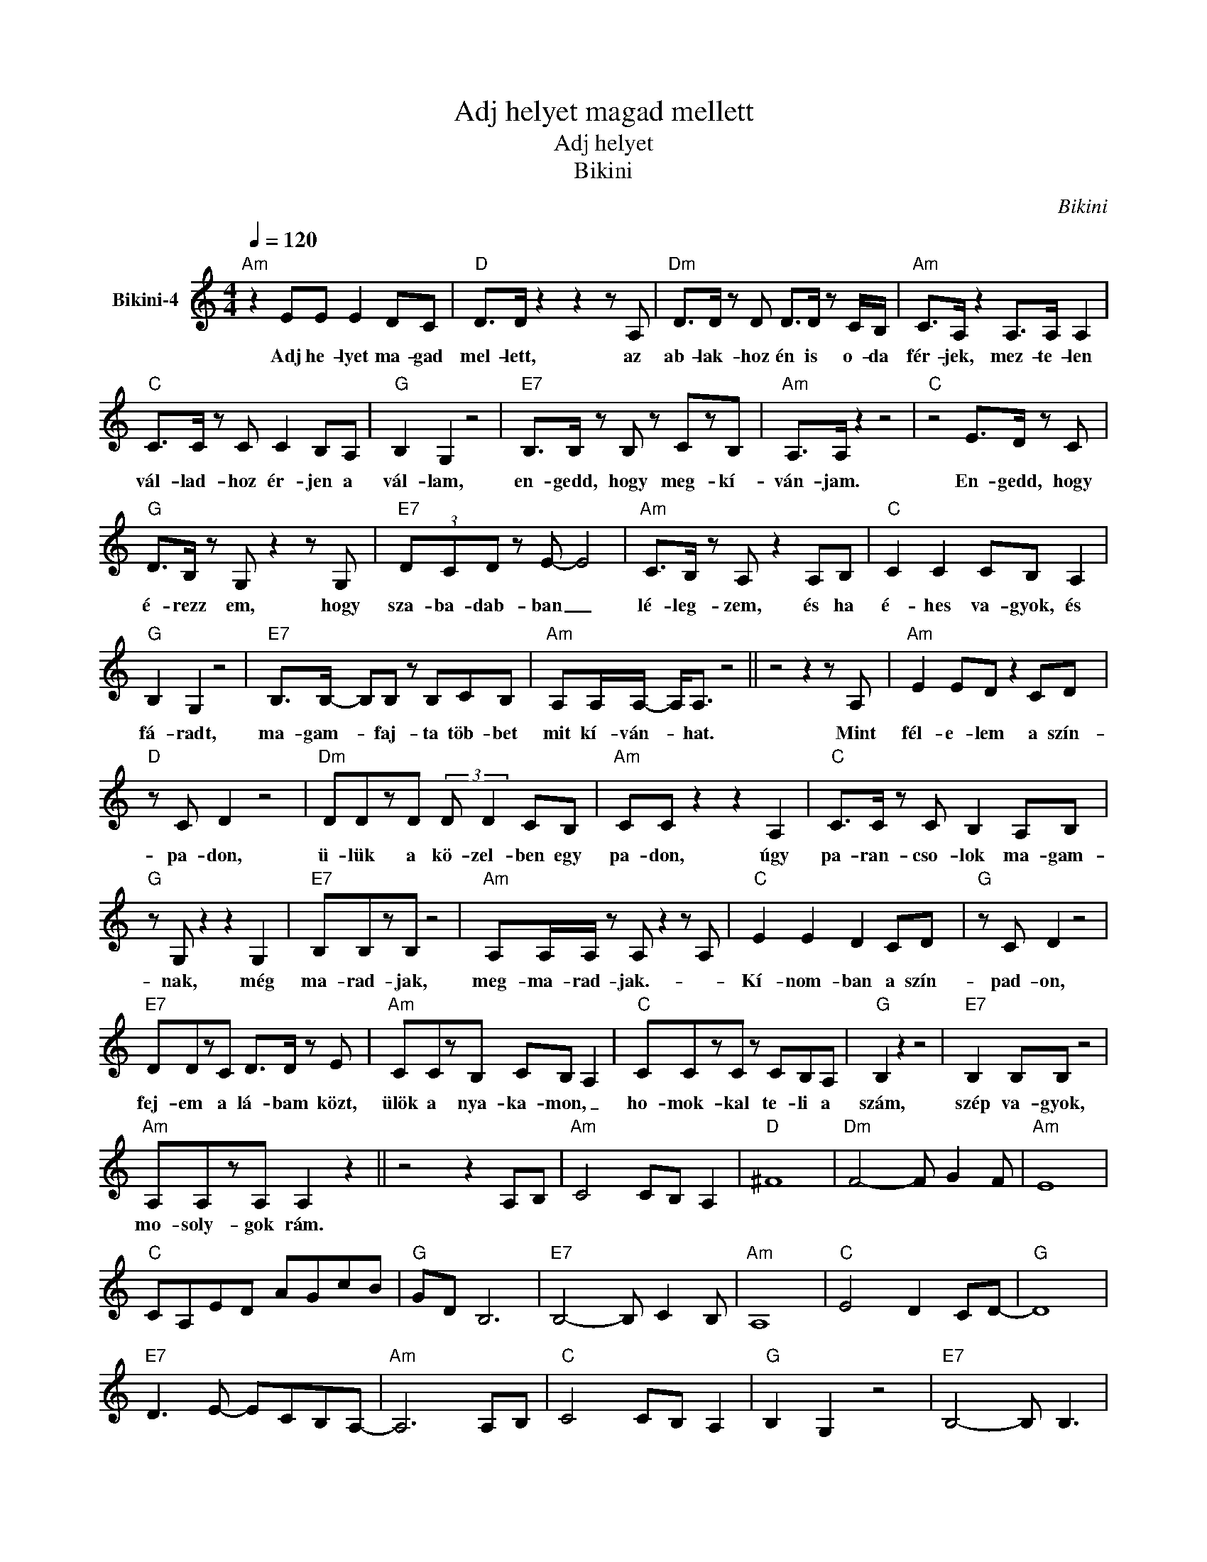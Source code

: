X:1
T:Adj helyet magad mellett
T:Adj helyet 
T:Bikini
C:Bikini
Z:All Rights Reserved
L:1/8
Q:1/4=120
M:4/4
K:C
V:1 treble nm="Bikini-4"
%%MIDI program 0
V:1
"Am" z2 EE E2 DC |"D" D>D z2 z2 z A, |"Dm" D>D z D D>D z C/B,/ |"Am" C>A, z2 A,>A, A,2 | %4
w: Adj he- lyet ma- gad|mel- lett, az|ab- lak- hoz én is o- da|fér- jek, mez- te- len|
"C" C>C z C C2 B,A, |"G" B,2 G,2 z4 |"E7" B,>B, z B, z CzB, |"Am" A,>A, z2 z4 |"C" z4 E>D z C | %9
w: vál- lad- hoz ér- jen a|vál- lam,|en- gedd, hogy meg- kí-|ván- jam.|En- gedd, hogy|
"G" D>B, z G, z2 z G, |"E7" (3DCD z E- E4 |"Am" C>B, z A, z2 A,B, |"C" C2 C2 CB, A,2 | %13
w: é- rezz em, hogy|sza- ba- dab- ban _|lé- leg- zem, és ha|é- hes va- gyok, és|
"G" B,2 G,2 z4 |"E7" B,>B,- B,B, z B,CB, |"Am" A,A,/A,/- A,<A, z4 || z4 z2 z A, |"Am" E2 ED z2 CD | %18
w: fá- radt,|ma- gam- * faj- ta töb- bet|mit kí- ván- * hat.|Mint|fél- e- lem a szín-|
"D" z C D2 z4 |"Dm" DDzD (3:2:2D D2 CB, |"Am" CC z2 z2 A,2 |"C" C>C z C B,2 A,B, | %22
w: pa- don,|ü- lük a kö- zel- ben egy|pa- don, úgy|pa- ran- cso- lok ma- gam-|
"G" z G, z2 z2 G,2 |"E7" B,B,zB, z4 |"Am" A,A,/A,/ z A, z2 z A, |"C" E2 E2 D2 CD |"G" z C D2 z4 | %27
w: nak, még|ma- rad- jak,|meg- ma- rad- jak.- *|Kí- nom- ban a szín-|pad- on,|
"E7" DDzC D>D z E |"Am" CCzB, CB, A,2 |"C" CCzC z CB,A, |"G" B,2 z2 z4 |"E7" B,2 B,B, z4 | %32
w: fej- em a lá- bam közt,|ülök a nya- ka- mon, _|ho- mok- kal te- li a|szám,|szép va- gyok,|
"Am" A,A,zA, A,2 z2 || z4 z2 A,B, |"Am" C4 CB, A,2 |"D" ^F8 |"Dm" F4- F G2 F |"Am" E8 | %38
w: mo- soly- gok rám.||||||
"C" CA,ED AGcB |"G" GD B,6 |"E7" B,4- B, C2 B, |"Am" A,8 |"C" E4 D2 CD- |"G" D8 | %44
w: ||||||
"E7" D3 E- ECB,A,- |"Am" A,6 A,B, |"C" C4 CB, A,2 |"G" B,2 G,2 z4 |"E7" B,4- B, B,3 | %49
w: |||||
"Am" A,2 z2 z4 |] %50
w: |

